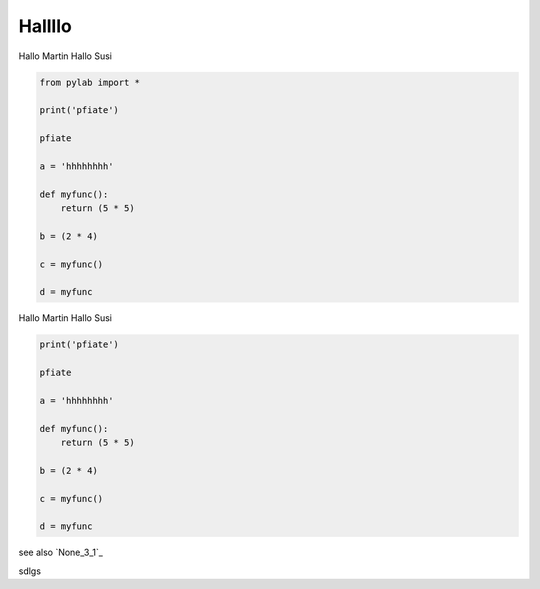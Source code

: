 
Hallllo
##########

Hallo Martin 
Hallo Susi

.. code-block:: python

	from pylab import *

	print('pfiate')

	pfiate

	a = 'hhhhhhhh'

	def myfunc():
	    return (5 * 5)

	b = (2 * 4)

	c = myfunc()

	d = myfunc

Hallo Martin 
Hallo Susi

.. code-block:: python

	print('pfiate')

	pfiate

	a = 'hhhhhhhh'

	def myfunc():
	    return (5 * 5)

	b = (2 * 4)

	c = myfunc()

	d = myfunc

see also `None_3_1`_

sdlgs
